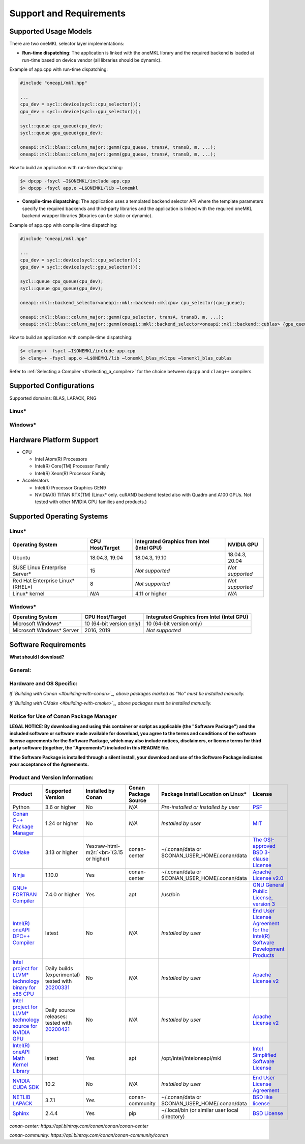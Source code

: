 .. _support_and_requirements:

Support and Requirements
========================

Supported Usage Models
----------------------

There are two oneMKL selector layer implementations:


* **Run-time dispatching**\ : The application is linked with the oneMKL
  library and the required backend is loaded at run-time based on device
  vendor (all libraries should be dynamic).

Example of app.cpp with run-time dispatching:

.. code-block:: cpp

   #include "oneapi/mkl.hpp"

   ...
   cpu_dev = sycl::device(sycl::cpu_selector());
   gpu_dev = sycl::device(sycl::gpu_selector());

   sycl::queue cpu_queue(cpu_dev);
   sycl::queue gpu_queue(gpu_dev);

   oneapi::mkl::blas::column_major::gemm(cpu_queue, transA, transB, m, ...);
   oneapi::mkl::blas::column_major::gemm(gpu_queue, transA, transB, m, ...);

How to build an application with run-time dispatching:

.. code-block:: cmd

   $> dpcpp -fsycl –I$ONEMKL/include app.cpp
   $> dpcpp -fsycl app.o –L$ONEMKL/lib –lonemkl


* **Compile-time dispatching**\ : The application uses a templated backend
  selector API where the template parameters specify the required backends and
  third-party libraries and the application is linked with the required oneMKL
  backend wrapper libraries (libraries can be static or dynamic).

Example of app.cpp with compile-time dispatching:

.. code-block:: cpp

   #include "oneapi/mkl.hpp"

   ...
   cpu_dev = sycl::device(sycl::cpu_selector());
   gpu_dev = sycl::device(sycl::gpu_selector());

   sycl::queue cpu_queue(cpu_dev);
   sycl::queue gpu_queue(gpu_dev);

   oneapi::mkl::backend_selector<oneapi::mkl::backend::mklcpu> cpu_selector(cpu_queue);

   oneapi::mkl::blas::column_major::gemm(cpu_selector, transA, transB, m, ...);
   oneapi::mkl::blas::column_major::gemm(oneapi::mkl::backend_selector<oneapi::mkl::backend::cublas> {gpu_queue}, transA, transB, m, ...);

How to build an application with compile-time dispatching:

.. code-block:: cmd

   $> clang++ -fsycl –I$ONEMKL/include app.cpp
   $> clang++ -fsycl app.o –L$ONEMKL/lib –lonemkl_blas_mklcpu –lonemkl_blas_cublas

Refer to :ref:`Selecting a Compiler <#selecting_a_compiler>` for the choice between ``dpcpp`` and ``clang++`` compilers.

Supported Configurations
------------------------

Supported domains: BLAS, LAPACK, RNG

Linux*
~~~~~~


.. raw:: html

   <table>
       <thead>
           <tr align="center" >
               <th>Domain</th>
               <th>Backend</th>
               <th>Library</th>
               <th>Supported Link Type</th>
           </tr>
       </thead>
       <tbody>
           <tr>
               <td rowspan=4 align="center">BLAS</td>
               <td align="center">x86 CPU</td>
               <td rowspan=2 align="center">Intel(R) oneAPI Math Kernel Library</td>
               <td align="center">Dynamic, Static</td>
           </tr>
           <tr>
               <td align="center">Intel GPU</td>
               <td align="center">Dynamic, Static</td>
           </tr>
           <tr>
               <td align="center">NVIDIA GPU</td>
               <td align="center">NVIDIA cuBLAS</td>
               <td align="center">Dynamic, Static</td>
           </tr>
           <tr>
               <td align="center">x86 CPU</td>
               <td align="center">NETLIB LAPACK</td>
               <td align="center">Dynamic, Static</td>
           </tr>
           <tr>
               <td rowspan=2 align="center">LAPACK</td>
               <td align="center">x86 CPU</td>
               <td rowspan=2 align="center">Intel(R) oneAPI Math Kernel Library</td>
               <td align="center">Dynamic, Static</td>
           </tr>
           <tr>
               <td align="center">Intel GPU</td>
               <td align="center">Dynamic, Static</td>
           </tr>
           <tr>
               <td rowspan=3 align="center">RNG</td>
               <td align="center">x86 CPU</td>
               <td rowspan=2 align="center">Intel(R) oneAPI Math Kernel Library</td>
               <td align="center">Dynamic, Static</td>
           </tr>
           <tr>
               <td align="center">Intel GPU</td>
               <td align="center">Dynamic, Static</td>
           </tr>
           <tr>
               <td align="center">NVIDIA GPU</td>
               <td align="center">NVIDIA cuRAND</td>
               <td align="center">Dynamic, Static</td>
           </tr>
       </tbody>
   </table>


Windows*
~~~~~~~~


.. raw:: html

   <table>
       <thead>
           <tr align="center" >
               <th>Domain</th>
               <th>Backend</th>
               <th>Library</th>
               <th>Supported Link Type</th>
           </tr>
       </thead>
       <tbody>
           <tr>
               <td rowspan=3 align="center">BLAS</td>
               <td align="center">x86 CPU</td>
               <td rowspan=2 align="center">Intel(R) oneAPI Math Kernel Library</td>
               <td align="center">Dynamic, Static</td>
           </tr>
           <tr>
               <td align="center">Intel GPU</td>
               <td align="center">Dynamic, Static</td>
           </tr>
           <tr>
               <td align="center">x86 CPU</td>
               <td align="center">NETLIB LAPACK</td>
               <td align="center">Dynamic, Static</td>
           </tr>
           <tr>
               <td rowspan=2 align="center">LAPACK</td>
               <td align="center">x86 CPU</td>
               <td rowspan=2 align="center">Intel(R) oneAPI Math Kernel Library</td>
               <td align="center">Dynamic, Static</td>
           </tr>
           <tr>
               <td align="center">Intel GPU</td>
               <td align="center">Dynamic, Static</td>
           </tr>
           <tr>
               <td align="center">RNG</td>
               <td align="center">x86 CPU</td>
               <td align="center">Intel(R) oneAPI Math Kernel Library</td>
               <td align="center">Dynamic, Static</td>
           </tr>
       </tbody>
   </table>

Hardware Platform Support
-------------------------

* CPU

  * Intel Atom(R) Processors
  * Intel(R) Core(TM) Processor Family
  * Intel(R) Xeon(R) Processor Family

* Accelerators

  * Intel(R) Processor Graphics GEN9
  * NVIDIA(R) TITAN RTX(TM) (Linux* only. cuRAND backend tested also with
    Quadro and A100 GPUs. Not tested with other NVIDIA GPU families and
    products.)

Supported Operating Systems
---------------------------

Linux*
~~~~~~

.. list-table::
   :header-rows: 1

   * - Operating System
     - CPU Host/Target
     - Integrated Graphics from Intel (Intel GPU)
     - NVIDIA GPU
   * - Ubuntu
     - 18.04.3, 19.04
     - 18.04.3, 19.10
     - 18.04.3, 20.04
   * - SUSE Linux Enterprise Server*
     - 15
     - *Not supported*
     - *Not supported*
   * - Red Hat Enterprise Linux\ * (RHEL*\ )
     - 8
     - *Not supported*
     - *Not supported*
   * - Linux* kernel
     - *N/A*
     - 4.11 or higher
     - *N/A*


Windows*
~~~~~~~~

.. list-table::
   :header-rows: 1

   * - Operating System
     - CPU Host/Target
     - Integrated Graphics from Intel (Intel GPU)
   * - Microsoft Windows*
     - 10 (64-bit version only)
     - 10 (64-bit version only)
   * - Microsoft Windows* Server
     - 2016, 2019
     - *Not supported*

Software Requirements
---------------------

**What should I download?**

General:
~~~~~~~~


.. raw:: html

   <table>
       <thead>
           <tr align="center">
               <th>Using Conan</th>
               <th colspan=3> Using CMake Directly </th>
           </tr>
           <tr align="center">
               <th> </th>
               <th> Functional Testing </th>
               <th> Build Only </th>
               <th>Documentation</th>
           </tr>
       </thead>
       <tbody>
           <tr>
               <td colspan=4 align=center> Linux* : GNU* GCC 5.1 or higher
               <br> Windows* : MSVS* 2017 or MSVS* 2019
               (version 16.5 or newer)</td>
           </tr>
           <tr>
               <td rowspan=2> Python 3.6 or higher </td>
               <td colspan=3 align=center> CMake </td>
               <tr>
                   <td colspan=3 align=center> Ninja (optional) </td>
               </tr>
               <tr>
                   <td rowspan=2> Conan C++ package manager </td>
                   <td> GNU* FORTRAN Compiler </td>
                   <td> - </td>
                   <td> Sphinx </td>
               </tr>
               <tr>
                   <td> NETLIB LAPACK </td>
                   <td> - </td>
                   <td> - </td>
               </tr>
           </tr>
       </tbody>
   </table>


Hardware and OS Specific:
~~~~~~~~~~~~~~~~~~~~~~~~~


.. raw:: html

   <table>
       <thead>
           <tr align="center">
               <th>Operating System</th>
               <th>Device</th>
               <th>Package</th>
               <th>Installed by Conan</th>
           </tr>
       </thead>
       <tbody>
           <td rowspan=5> Linux*/Windows* </td>
           <td rowspan=2> x86 CPU </td>
           <td> Intel(R) oneAPI DPC++ Compiler <br> or <br> Intel project for
             LLVM* technology </td>
           <td> No</td>
           <tr>
               <td> Intel(R) oneAPI Math Kernel Library </td>
               <td> Yes </td>
           </tr>
           <td rowspan=3> Intel GPU </td>
           <td> Intel(R) oneAPI DPC++ Compiler </td>
           <td> No </td>
           <tr>
               <td> Intel GPU driver </td>
               <td> No </td>
           </tr>
           <tr>
               <td> Intel(R) oneAPI Math Kernel Library </td>
               <td> Yes </td>
           </tr>
           <td> Linux* only </td>
           <td> NVIDIA GPU </td>
           <td> Intel project for LLVM* technology </td>
           <td> No </td>
       </tbody>
   </table>


*If `Building with Conan <#building-with-conan>`_\ , above packages marked as "No" must be installed manually.*

*If `Building with CMake <#building-with-cmake>`_\ , above packages must be installed manually.*

Notice for Use of Conan Package Manager
~~~~~~~~~~~~~~~~~~~~~~~~~~~~~~~~~~~~~~~

**LEGAL NOTICE: By downloading and using this container or script as applicable (the "Software Package") and the included software or software made available for download, you agree to the terms and conditions of the software license agreements for the Software Package, which may also include notices, disclaimers, or license terms for third party software (together, the "Agreements") included in this README file.**

**If the Software Package is installed through a silent install, your download and use of the Software Package indicates your acceptance of the Agreements.**

Product and Version Information:
~~~~~~~~~~~~~~~~~~~~~~~~~~~~~~~~

.. list-table::
   :header-rows: 1

   * - Product
     - Supported Version
     - Installed by Conan
     - Conan Package Source
     - Package Install Location on Linux*
     - License
   * - Python
     - 3.6 or higher
     - No
     - *N/A*
     - *Pre-installed or Installed by user*
     - `PSF <https://docs.python.org/3.6/license.html>`_
   * - `Conan C++ Package Manager <https://conan.io/downloads.html>`_
     - 1.24 or higher
     - No
     - *N/A*
     - *Installed by user*
     - `MIT <https://github.com/conan-io/conan/blob/develop/LICENSE.md>`_
   * - `CMake <https://cmake.org/download/>`_
     - 3.13 or higher
     - Yes\ :raw-html-m2r:`<br>`\ (3.15 or higher)
     - conan-center
     - ~/.conan/data or $CONAN_USER_HOME/.conan/data
     - `The OSI-approved BSD 3-clause License <https://gitlab.kitware.com/cmake/cmake/raw/master/Copyright.txt>`_
   * - `Ninja <https://ninja-build.org/>`_
     - 1.10.0
     - Yes
     - conan-center
     - ~/.conan/data or $CONAN_USER_HOME/.conan/data
     - `Apache License v2.0 <https://github.com/ninja-build/ninja/blob/master/COPYING>`_
   * - `GNU* FORTRAN Compiler <https://gcc.gnu.org/wiki/GFortran>`_
     - 7.4.0 or higher
     - Yes
     - apt
     - /usr/bin
     - `GNU General Public License, version 3 <https://gcc.gnu.org/onlinedocs/gcc-7.5.0/gfortran/Copying.html>`_
   * - `Intel(R) oneAPI DPC++ Compiler <https://software.intel.com/en-us/oneapi/dpc-compiler>`_
     - latest
     - No
     - *N/A*
     - *Installed by user*
     - `End User License Agreement for the Intel(R) Software Development Products <https://software.intel.com/en-us/license/eula-for-intel-software-development-products>`_
   * - `Intel project for LLVM* technology binary for x86 CPU <https://github.com/intel/llvm/releases>`_
     - Daily builds (experimental) tested with `20200331 <https://github.com/intel/llvm/releases/download/20200331/dpcpp-compiler.tar.gz>`_
     - No
     - *N/A*
     - *Installed by user*
     - `Apache License v2 <https://github.com/intel/llvm/blob/sycl/sycl/LICENSE.TXT>`_
   * - `Intel project for LLVM* technology source for NVIDIA GPU <https://github.com/intel/llvm/releases>`_
     - Daily source releases: tested with `20200421 <https://github.com/intel/llvm/tree/20200421>`_
     - No
     - *N/A*
     - *Installed by user*
     - `Apache License v2 <https://github.com/intel/llvm/blob/sycl/sycl/LICENSE.TXT>`_
   * - `Intel(R) oneAPI Math Kernel Library <https://software.intel.com/en-us/oneapi/onemkl>`_
     - latest
     - Yes
     - apt
     - /opt/intel/inteloneapi/mkl
     - `Intel Simplified Software License <https://software.intel.com/en-us/license/intel-simplified-software-license>`_
   * - `NVIDIA CUDA SDK <https://developer.nvidia.com/cublas>`_
     - 10.2
     - No
     - *N/A*
     - *Installed by user*
     - `End User License Agreement <https://docs.nvidia.com/cuda/eula/index.html>`_
   * - `NETLIB LAPACK <https://www.netlib.org/>`_
     - 3.7.1
     - Yes
     - conan-community
     - ~/.conan/data or $CONAN_USER_HOME/.conan/data
     - `BSD like license <http://www.netlib.org/lapack/LICENSE.txt>`_
   * - `Sphinx <https://www.sphinx-doc.org/en/master/>`_
     - 2.4.4
     - Yes
     - pip
     - ~/.local/bin (or similar user local directory)
     - `BSD License <https://github.com/sphinx-doc/sphinx/blob/3.x/LICENSE>`_


*conan-center: https://api.bintray.com/conan/conan/conan-center*

*conan-community: https://api.bintray.com/conan/conan-community/conan*
